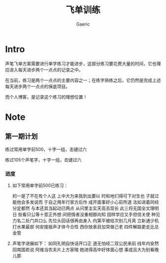 #+title: 飞单训练
#+startup: content
#+author: Gaeric
#+HTML_HEAD: <link href="./worg.css" rel="stylesheet" type="text/css">
#+HTML_HEAD: <link href="/static/css/worg.css" rel="stylesheet" type="text/css">
#+OPTIONS: ^:{}
* Intro
  声笔飞单方案需要进行单字练习才能进步，这部分练习要花费大量的时间，它也理应进入每天进步两个一点点的记录之中。

  在当前，练习是两个一点点的主要内容之一；在练字熟练之后，它仍然是完成上述每天进步两个一点点的保底项目。

  而个人博客，是记录这个练习的理想位置！
* Note
** 第一期计划
   练过常用单字前500，十字一组，击键过六

   练过105个声笔字，十字一组，击键过六
*** 进度
    1. 如下常用单字前500已练习：

       的一是了不在有个人这
       上中大为来我到出要以
       时和地们得可下对生也
       子就过能他会多发说而
       于自之用年行家方后作
       成开面事好小心前所道
       法如进着同经分定都然
       与本还其当起动已两点
       从问里主实天高去现长
       此三将无国全文理明日
       些看只公等十意正外想
       间把情者没重相那向知
       因样学应又手但信关使
       种见力名二处门并口么
       先位头回话很再由身入
       内第平被给次别几月真
       立新通少机打水果最部
       何安接报声才体今合性
       西你放表目加常做己老
       四件解路更走比总金管

    2. 声笔字进展如下：
       如同孔明自快话开口正
       道无怕经二双公民来前
       线年内安然回南国若说
       阿维当农夫片上方家暗
       她进得高中好体面心想
       事成且大为别看晚儿那
